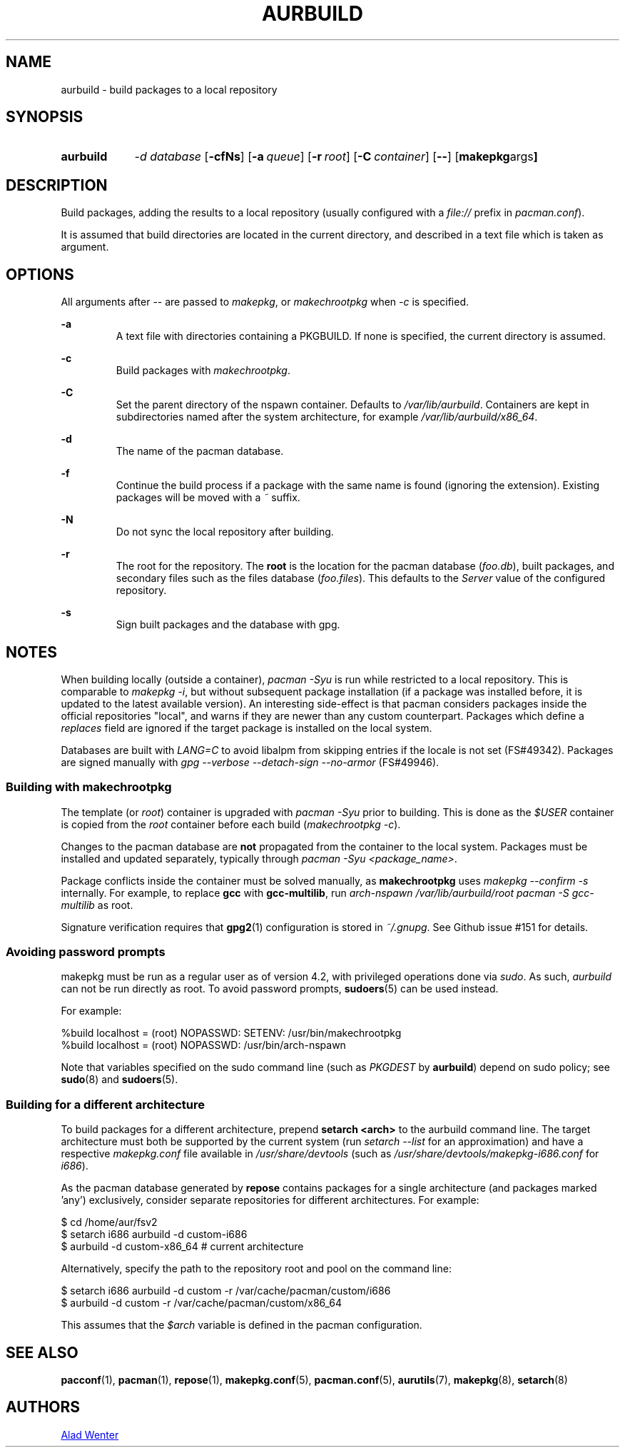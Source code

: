 .TH AURBUILD 1 2017-04-14 AURUTILS
.SH NAME
aurbuild \- build packages to a local repository

.SH SYNOPSIS
.SY aurbuild
.I \-d database
.OP \-cfNs
.OP \-a queue
.OP \-r root
.OP \-C container
.OP \--
.OP "makepkg args"
.YS

.SH DESCRIPTION
Build packages, adding the results to a local repository (usually
configured with a \fIfile:// \fRprefix \fRin \fIpacman.conf\fR).

It is assumed that build directories are located in the current
directory, and described in a text file which is taken as argument.

.SH OPTIONS
All arguments after -- are passed to \fImakepkg\fR, or
\fImakechrootpkg \fRwhen \fI-c \fRis specified.

.B \-a
.RS
A text file with directories containing a PKGBUILD. If none is
specified, the current directory is assumed.
.RE

.B \-c
.RS
Build packages with \fImakechrootpkg\fR.
.RE

.B \-C
.RS
Set the parent directory of the nspawn container. Defaults to
\fI/var/lib/aurbuild\fR. Containers are kept in subdirectories named
after the system architecture, for example
\fI/var/lib/aurbuild/x86_64\fR.
.RE

.B \-d
.RS
The name of the pacman database.
.RE

.B \-f
.RS
Continue the build process if a package with the same name is found
(ignoring the extension). Existing packages will be moved with a
\fI~\fR suffix.
.RE

.B \-N
.RS
Do not sync the local repository after building.
.RE

.B \-r
.RS
The root for the repository. The \fBroot\fR is the location for the
pacman database (\fIfoo.db\fR), built packages, and secondary files such
as the files database (\fIfoo.files\fR). This defaults to the
\fIServer\fR value of the configured repository.
.RE

.B \-s
.RS
Sign built packages and the database with gpg.
.RE

.SH NOTES
When building locally (outside a container), \fIpacman -Syu \fR is run
while restricted to a local repository. This is comparable to
\fImakepkg -i\fR, but without subsequent package installation (if a
package was installed before, it is updated to the latest available
version). An interesting side-effect is that pacman considers packages
inside the official repositories "local", and warns if they are newer
than any custom counterpart. Packages which define a \fIreplaces\fR
field are ignored if the target package is installed on the local
system.

Databases are built with \fILANG=C\fR to avoid libalpm from skipping
entries if the locale is not set (FS#49342). Packages are signed
manually with \fIgpg --verbose --detach-sign --no-armor\fR (FS#49946).

.SS Building with \fBmakechrootpkg\fR
The template (or \fIroot\fR) container is upgraded with \fIpacman
-Syu\fR prior to building. This is done as the \fI$USER\fR container
is copied from the \fIroot\fR container before each build
(\fImakechrootpkg -c\fR).

Changes to the pacman database are \fBnot\fR propagated from the
container to the local system. Packages must be installed and updated
separately, typically through \fIpacman -Syu <package_name>\fR.

Package conflicts inside the container must be solved manually, as
\fBmakechrootpkg\fR uses \fImakepkg --confirm -s\fR internally. For
example, to replace \fBgcc\fR with \fBgcc-multilib\fR, run \fIarch-nspawn
/var/lib/aurbuild/root pacman -S gcc-multilib\fR as root.

Signature verification requires that \fBgpg2\fR(1) configuration is
stored in \fI~/.gnupg\fR. See Github issue #151 for details.

.SS Avoiding password prompts
makepkg must be run as a regular user as of version 4.2, with
privileged operations done via \fIsudo\fR. As such, \fIaurbuild\fR can
not be run directly as root. To avoid password prompts,
\fBsudoers\fR(5) can be used instead.

For example:
.EX

  %build localhost = (root) NOPASSWD: SETENV: /usr/bin/makechrootpkg
  %build localhost = (root) NOPASSWD: /usr/bin/arch-nspawn

.EE
Note that variables specified on the sudo command line (such as
\fIPKGDEST\fR by \fBaurbuild\fR) depend on sudo policy; see
\fBsudo\fR(8) and \fBsudoers\fR(5).

.SS Building for a different architecture
To build packages for a different architecture, prepend \fBsetarch
<arch>\fR to the aurbuild command line. The target architecture must
both be supported by the current system (run \fIsetarch --list\fR for an
approximation) and have a respective \fImakepkg.conf\fR file available
in \fI/usr/share/devtools\fR (such as
\fI/usr/share/devtools/makepkg-i686.conf\fR for \fIi686\fR).

As the pacman database generated by \fBrepose\fR contains packages for a
single architecture (and packages marked 'any') exclusively, consider
separate repositories for different architectures. For example:
.EX

  $ cd /home/aur/fsv2
  $ setarch i686 aurbuild -d custom-i686
  $ aurbuild -d custom-x86_64 # current architecture

.EE
Alternatively, specify the path to the repository root and pool on the
command line:
.EX

  $ setarch i686 aurbuild -d custom -r /var/cache/pacman/custom/i686
  $ aurbuild -d custom -r /var/cache/pacman/custom/x86_64

.EE
This assumes that the \fI$arch\fR variable is defined in the pacman
configuration.

.SH SEE ALSO
.BR pacconf (1),
.BR pacman (1),
.BR repose (1),
.BR makepkg.conf (5),
.BR pacman.conf (5),
.BR aurutils (7),
.BR makepkg (8),
.BR setarch (8)

.SH AUTHORS
.MT https://github.com/AladW
Alad Wenter
.ME

.\" vim: set textwidth=72:
